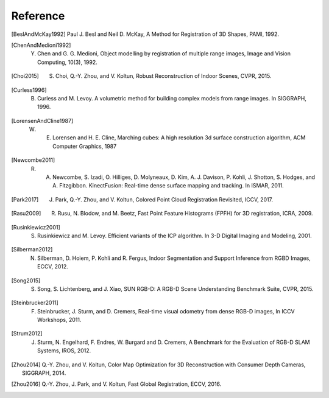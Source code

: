 .. _reference:

Reference
-------------------------------------

.. [BeslAndMcKay1992] Paul J. Besl and Neil D. McKay, A Method for Registration of 3D Shapes, PAMI, 1992.
.. [ChenAndMedioni1992] Y. Chen and G. G. Medioni, Object modelling by registration of multiple range images, Image and Vision Computing, 10(3), 1992.
.. [Choi2015] S. Choi, Q.-Y. Zhou, and V. Koltun, Robust Reconstruction of Indoor Scenes, CVPR, 2015.
.. [Curless1996] B. Curless and M. Levoy. A volumetric method for building complex models from range images. In SIGGRAPH, 1996.
.. [LorensenAndCline1987] W. E. Lorensen and H. E. Cline, Marching cubes: A high resolution 3d surface construction algorithm, ACM Computer Graphics, 1987
.. [Newcombe2011] R. A. Newcombe, S. Izadi, O. Hilliges, D. Molyneaux, D. Kim, A. J. Davison, P. Kohli, J. Shotton, S. Hodges, and A. Fitzgibbon. KinectFusion: Real-time dense surface mapping and tracking. In ISMAR, 2011.
.. [Park2017] J. Park, Q.-Y. Zhou, and V. Koltun, Colored Point Cloud Registration Revisited, ICCV, 2017.
.. [Rasu2009] R. Rusu, N. Blodow, and M. Beetz, Fast Point Feature Histograms (FPFH) for 3D registration, ICRA, 2009.
.. [Rusinkiewicz2001] S. Rusinkiewicz and M. Levoy. Efficient variants of the ICP algorithm. In 3-D Digital Imaging and Modeling, 2001.
.. [Silberman2012] N. Silberman, D. Hoiem, P. Kohli and R. Fergus, Indoor Segmentation and Support Inference from RGBD Images, ECCV, 2012.
.. [Song2015] S. Song, S. Lichtenberg, and J. Xiao, SUN RGB-D: A RGB-D Scene Understanding Benchmark Suite, CVPR, 2015.
.. [Steinbrucker2011] F. Steinbrucker, J. Sturm, and D. Cremers, Real-time visual odometry from dense RGB-D images, In ICCV Workshops, 2011.
.. [Strum2012] J. Sturm, N. Engelhard, F. Endres, W. Burgard and D. Cremers, A Benchmark for the Evaluation of RGB-D SLAM Systems, IROS, 2012.
.. [Zhou2014] Q.-Y. Zhou, and V. Koltun, Color Map Optimization for 3D Reconstruction with Consumer Depth Cameras, SIGGRAPH, 2014.
.. [Zhou2016] Q.-Y. Zhou, J. Park, and V. Koltun, Fast Global Registration, ECCV, 2016.
